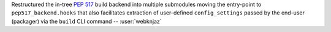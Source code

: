 Restructured the in-tree :pep:`517` build backend into multiple
submodules moving the entry-point to ``pep517_backend.hooks``
that also facilitates extraction of user-defined
``config_settings`` passed by the end-user (packager)
via the ``build`` CLI command -- :user:`webknjaz`
